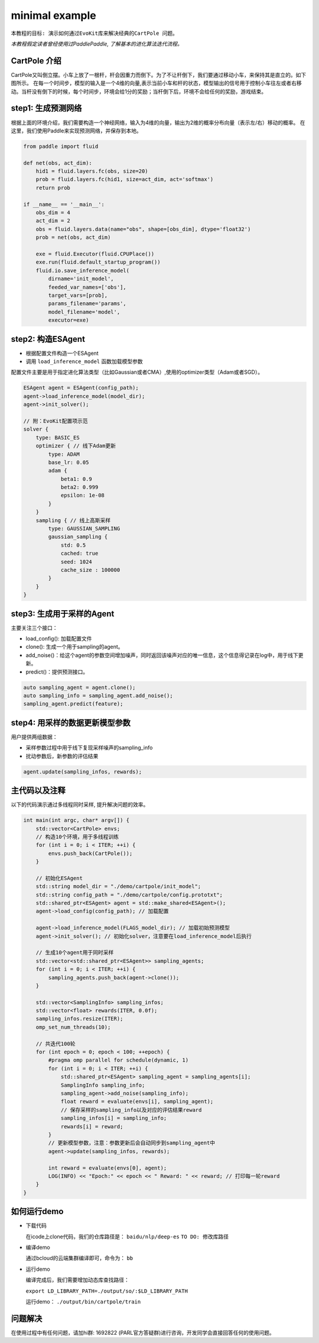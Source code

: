 minimal example
---------------------

``本教程的目标:
演示如何通过EvoKit库来解决经典的CartPole 问题。``

*本教程假定读者曾经使用过PaddlePaddle, 了解基本的进化算法迭代流程。*

CartPole 介绍
#############
CartPole又叫倒立摆。小车上放了一根杆，杆会因重力而倒下。为了不让杆倒下，我们要通过移动小车，来保持其是直立的。如下图所示。
在每一个时间步，模型的输入是一个4维的向量,表示当前小车和杆的状态，模型输出的信号用于控制小车往左或者右移动。当杆没有倒下的时候，每个时间步，环境会给1分的奖励；当杆倒下后，环境不会给任何的奖励，游戏结束。

.. image:: ../../examples/QuickStart/performance.gif
  :width: 300px

step1: 生成预测网络
########################
根据上面的环境介绍，我们需要构造一个神经网络，输入为4维的向量，输出为2维的概率分布向量（表示左/右）移动的概率。
在这里，我们使用Paddle来实现预测网络，并保存到本地。

.. code-block:: python

	from paddle import fluid
	
	def net(obs, act_dim):
	    hid1 = fluid.layers.fc(obs, size=20)
	    prob = fluid.layers.fc(hid1, size=act_dim, act='softmax')
	    return prob
	
	if __name__ == '__main__':
	    obs_dim = 4
	    act_dim = 2
	    obs = fluid.layers.data(name="obs", shape=[obs_dim], dtype='float32')
	    prob = net(obs, act_dim)
	
	    exe = fluid.Executor(fluid.CPUPlace())
	    exe.run(fluid.default_startup_program())
	    fluid.io.save_inference_model(
	        dirname='init_model',
	        feeded_var_names=['obs'],
	        target_vars=[prob],
	        params_filename='params',
	        model_filename='model',
	        executor=exe)

step2: 构造ESAgent
###################
- 根据配置文件构造一个ESAgent
- 调用 ``load_inference_model`` 函数加载模型参数

配置文件主要是用于指定进化算法类型（比如Gaussian或者CMA）,使用的optimizer类型（Adam或者SGD）。

.. code-block:: c++

    ESAgent agent = ESAgent(config_path);
    agent->load_inference_model(model_dir);
    agent->init_solver();

    // 附：EvoKit配置项示范
    solver {
        type: BASIC_ES
        optimizer { // 线下Adam更新
            type: ADAM
            base_lr: 0.05
            adam {
                beta1: 0.9
                beta2: 0.999
                epsilon: 1e-08
            }
        }
        sampling { // 线上高斯采样
            type: GAUSSIAN_SAMPLING
            gaussian_sampling {
                std: 0.5
                cached: true
                seed: 1024
                cache_size : 100000
            }
        }
    }


step3: 生成用于采样的Agent
###################

主要关注三个接口：

- load_config(): 加载配置文件
- clone(): 生成一个用于sampling的agent。
- add_noise()：给这个agent的参数空间增加噪声，同时返回该噪声对应的唯一信息，这个信息得记录在log中，用于线下更新。
- predict()：提供预测接口。

.. code-block:: c++

    auto sampling_agent = agent.clone();
    auto sampling_info = sampling_agent.add_noise();
    sampling_agent.predict(feature);

step4: 用采样的数据更新模型参数
###################

用户提供两组数据：

- 采样参数过程中用于线下复现采样噪声的sampling_info
- 扰动参数后，新参数的评估结果

.. code-block:: c++

    agent.update(sampling_infos, rewards);

主代码以及注释
#################

以下的代码演示通过多线程同时采样, 提升解决问题的效率。

.. code-block:: c++

    int main(int argc, char* argv[]) {
        std::vector<CartPole> envs;
        // 构造10个环境，用于多线程训练
        for (int i = 0; i < ITER; ++i) {
            envs.push_back(CartPole());
        }
    
        // 初始化ESAgent
        std::string model_dir = "./demo/cartpole/init_model";
        std::string config_path = "./demo/cartpole/config.prototxt";
        std::shared_ptr<ESAgent> agent = std::make_shared<ESAgent>();
        agent->load_config(config_path); // 加载配置

        agent->load_inference_model(FLAGS_model_dir); // 加载初始预测模型
        agent->init_solver(); // 初始化solver，注意要在load_inference_model后执行
    
        // 生成10个agent用于同时采样
        std::vector<std::shared_ptr<ESAgent>> sampling_agents;
        for (int i = 0; i < ITER; ++i) {
            sampling_agents.push_back(agent->clone());
        }
    
        std::vector<SamplingInfo> sampling_infos;
        std::vector<float> rewards(ITER, 0.0f);
        sampling_infos.resize(ITER);
        omp_set_num_threads(10);
    
        // 共迭代100轮
        for (int epoch = 0; epoch < 100; ++epoch) {
            #pragma omp parallel for schedule(dynamic, 1)
            for (int i = 0; i < ITER; ++i) {
                std::shared_ptr<ESAgent> sampling_agent = sampling_agents[i];
                SamplingInfo sampling_info;
                sampling_agent->add_noise(sampling_info);
                float reward = evaluate(envs[i], sampling_agent);
                // 保存采样的sampling_info以及对应的评估结果reward
                sampling_infos[i] = sampling_info;
                rewards[i] = reward;
            }
            // 更新模型参数，注意：参数更新后会自动同步到sampling_agent中
            agent->update(sampling_infos, rewards);
    
            int reward = evaluate(envs[0], agent);
            LOG(INFO) << "Epoch:" << epoch << " Reward: " << reward; // 打印每一轮reward
        }
    }

如何运行demo
#################

- 下载代码

  在icode上clone代码，我们的仓库路径是： ``baidu/nlp/deep-es`` ``TO DO: 修改库路径``

- 编译demo

  通过bcloud的云端集群编译即可，命令为： ``bb``

- 运行demo

  编译完成后，我们需要增加动态库查找路径：

  ``export LD_LIBRARY_PATH=./output/so/:$LD_LIBRARY_PATH``

  运行demo： ``./output/bin/cartpole/train``

问题解决
####################

在使用过程中有任何问题，请加hi群: 1692822 (PARL官方答疑群)进行咨询，开发同学会直接回答任何的使用问题。
